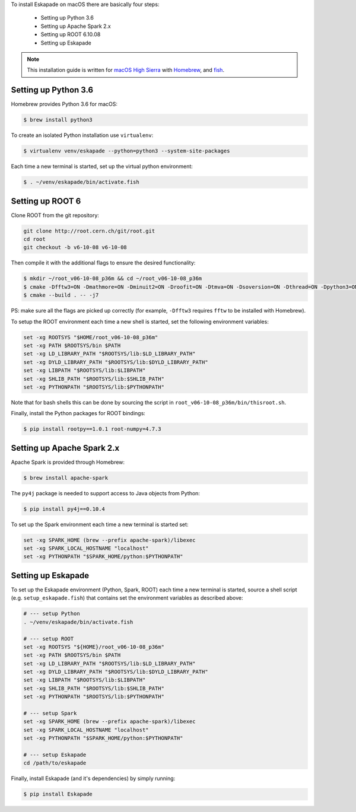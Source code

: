 
To install Eskapade on macOS there are basically four steps:

  * Setting up Python 3.6
  * Setting up Apache Spark 2.x
  * Setting up ROOT 6.10.08
  * Setting up Eskapade

.. note::

  This installation guide is written for `macOS High Sierra <https://www.apple.com/lae/macos/high-sierra/>`_ with `Homebrew <https://brew.sh>`_, and `fish <https://fishshell.com>`_.


Setting up Python 3.6
_____________________

Homebrew provides Python 3.6 for macOS:

.. code-block:: bash

  $ brew install python3

To create an isolated Python installation use ``virtualenv``:

.. code-block:: bash

  $ virtualenv venv/eskapade --python=python3 --system-site-packages


Each time a new terminal is started, set up the virtual python environment:

.. code-block:: bash

  $ . ~/venv/eskapade/bin/activate.fish


Setting up ROOT 6
_________________

Clone ROOT from the git repository:

.. code-block:: bash

  git clone http://root.cern.ch/git/root.git
  cd root
  git checkout -b v6-10-08 v6-10-08

Then compile it with the additional flags to ensure the desired functionality:

.. code-block:: bash

  $ mkdir ~/root_v06-10-08_p36m && cd ~/root_v06-10-08_p36m
  $ cmake -Dfftw3=ON -Dmathmore=ON -Dminuit2=ON -Droofit=ON -Dtmva=ON -Dsoversion=ON -Dthread=ON -Dpython3=ON -DPYTHON_EXECUTABLE=/usr/local/opt/python3/Frameworks/Python.framework/Versions/3.6/bin/python3.6m -DPYTHON_INCLUDE_DIR=/usr/local/opt/python3/Frameworks/Python.framework/Versions/3.6/include/python3.6m/ -DPYTHON_LIBRARY=/usr/local/opt/python3/Frameworks/Python.framework/Versions/3.6/lib/libpython3.6m.dylib $HOME/root
  $ cmake --build . -- -j7

PS: make sure all the flags are picked up correctly (for example, ``-Dfftw3`` requires ``fftw`` to be installed with Homebrew).

To setup the ROOT environment each time a new shell is started, set the following environment variables:

.. code-block:: bash

  set -xg ROOTSYS "$HOME/root_v06-10-08_p36m"
  set -xg PATH $ROOTSYS/bin $PATH
  set -xg LD_LIBRARY_PATH "$ROOTSYS/lib:$LD_LIBRARY_PATH"
  set -xg DYLD_LIBRARY_PATH "$ROOTSYS/lib:$DYLD_LIBRARY_PATH"
  set -xg LIBPATH "$ROOTSYS/lib:$LIBPATH"
  set -xg SHLIB_PATH "$ROOTSYS/lib:$SHLIB_PATH"
  set -xg PYTHONPATH "$ROOTSYS/lib:$PYTHONPATH"

Note that for bash shells this can be done by sourcing the script in ``root_v06-10-08_p36m/bin/thisroot.sh``.

Finally, install the Python packages for ROOT bindings:

.. code-block:: bash

  $ pip install rootpy==1.0.1 root-numpy=4.7.3


Setting up Apache Spark 2.x 
___________________________

Apache Spark is provided through Homebrew:

.. code-block:: bash

  $ brew install apache-spark

The ``py4j`` package is needed to support access to Java objects from Python:

.. code-block:: bash

  $ pip install py4j==0.10.4

To set up the Spark environment each time a new terminal is started set:

.. code-block:: bash

  set -xg SPARK_HOME (brew --prefix apache-spark)/libexec
  set -xg SPARK_LOCAL_HOSTNAME "localhost"
  set -xg PYTHONPATH "$SPARK_HOME/python:$PYTHONPATH"


Setting up Eskapade
___________________

To set up the Eskapade environment (Python, Spark, ROOT) each time a new terminal is started, source a shell script (e.g. ``setup_eskapade.fish``) that contains set the environment variables as described above:

.. code-block:: bash

  # --- setup Python
  . ~/venv/eskapade/bin/activate.fish

  # --- setup ROOT
  set -xg ROOTSYS "${HOME}/root_v06-10-08_p36m"
  set -xg PATH $ROOTSYS/bin $PATH
  set -xg LD_LIBRARY_PATH "$ROOTSYS/lib:$LD_LIBRARY_PATH"
  set -xg DYLD_LIBRARY_PATH "$ROOTSYS/lib:$DYLD_LIBRARY_PATH"
  set -xg LIBPATH "$ROOTSYS/lib:$LIBPATH"
  set -xg SHLIB_PATH "$ROOTSYS/lib:$SHLIB_PATH"
  set -xg PYTHONPATH "$ROOTSYS/lib:$PYTHONPATH" 

  # --- setup Spark
  set -xg SPARK_HOME (brew --prefix apache-spark)/libexec
  set -xg SPARK_LOCAL_HOSTNAME "localhost"
  set -xg PYTHONPATH "$SPARK_HOME/python:$PYTHONPATH"

  # --- setup Eskapade
  cd /path/to/eskapade

Finally, install Eskapade (and it's dependencies) by simply running:

.. code-block:: bash

  $ pip install Eskapade
